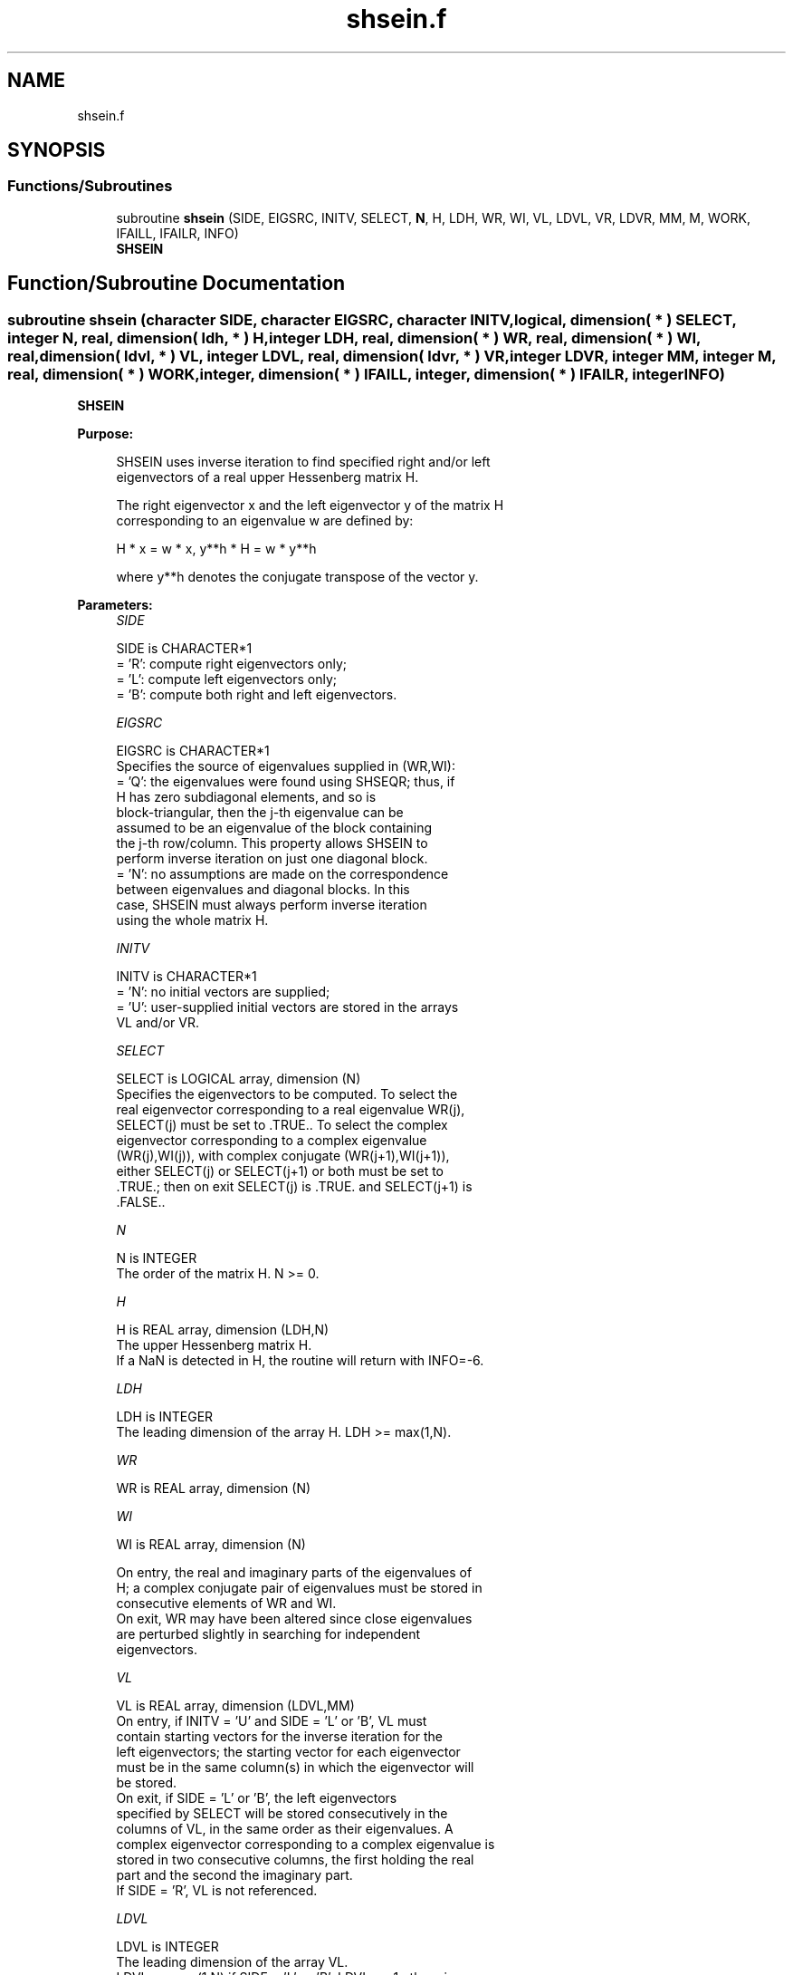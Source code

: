 .TH "shsein.f" 3 "Tue Nov 14 2017" "Version 3.8.0" "LAPACK" \" -*- nroff -*-
.ad l
.nh
.SH NAME
shsein.f
.SH SYNOPSIS
.br
.PP
.SS "Functions/Subroutines"

.in +1c
.ti -1c
.RI "subroutine \fBshsein\fP (SIDE, EIGSRC, INITV, SELECT, \fBN\fP, H, LDH, WR, WI, VL, LDVL, VR, LDVR, MM, M, WORK, IFAILL, IFAILR, INFO)"
.br
.RI "\fBSHSEIN\fP "
.in -1c
.SH "Function/Subroutine Documentation"
.PP 
.SS "subroutine shsein (character SIDE, character EIGSRC, character INITV, logical, dimension( * ) SELECT, integer N, real, dimension( ldh, * ) H, integer LDH, real, dimension( * ) WR, real, dimension( * ) WI, real, dimension( ldvl, * ) VL, integer LDVL, real, dimension( ldvr, * ) VR, integer LDVR, integer MM, integer M, real, dimension( * ) WORK, integer, dimension( * ) IFAILL, integer, dimension( * ) IFAILR, integer INFO)"

.PP
\fBSHSEIN\fP  
.PP
\fBPurpose: \fP
.RS 4

.PP
.nf
 SHSEIN uses inverse iteration to find specified right and/or left
 eigenvectors of a real upper Hessenberg matrix H.

 The right eigenvector x and the left eigenvector y of the matrix H
 corresponding to an eigenvalue w are defined by:

              H * x = w * x,     y**h * H = w * y**h

 where y**h denotes the conjugate transpose of the vector y.
.fi
.PP
 
.RE
.PP
\fBParameters:\fP
.RS 4
\fISIDE\fP 
.PP
.nf
          SIDE is CHARACTER*1
          = 'R': compute right eigenvectors only;
          = 'L': compute left eigenvectors only;
          = 'B': compute both right and left eigenvectors.
.fi
.PP
.br
\fIEIGSRC\fP 
.PP
.nf
          EIGSRC is CHARACTER*1
          Specifies the source of eigenvalues supplied in (WR,WI):
          = 'Q': the eigenvalues were found using SHSEQR; thus, if
                 H has zero subdiagonal elements, and so is
                 block-triangular, then the j-th eigenvalue can be
                 assumed to be an eigenvalue of the block containing
                 the j-th row/column.  This property allows SHSEIN to
                 perform inverse iteration on just one diagonal block.
          = 'N': no assumptions are made on the correspondence
                 between eigenvalues and diagonal blocks.  In this
                 case, SHSEIN must always perform inverse iteration
                 using the whole matrix H.
.fi
.PP
.br
\fIINITV\fP 
.PP
.nf
          INITV is CHARACTER*1
          = 'N': no initial vectors are supplied;
          = 'U': user-supplied initial vectors are stored in the arrays
                 VL and/or VR.
.fi
.PP
.br
\fISELECT\fP 
.PP
.nf
          SELECT is LOGICAL array, dimension (N)
          Specifies the eigenvectors to be computed. To select the
          real eigenvector corresponding to a real eigenvalue WR(j),
          SELECT(j) must be set to .TRUE.. To select the complex
          eigenvector corresponding to a complex eigenvalue
          (WR(j),WI(j)), with complex conjugate (WR(j+1),WI(j+1)),
          either SELECT(j) or SELECT(j+1) or both must be set to
          .TRUE.; then on exit SELECT(j) is .TRUE. and SELECT(j+1) is
          .FALSE..
.fi
.PP
.br
\fIN\fP 
.PP
.nf
          N is INTEGER
          The order of the matrix H.  N >= 0.
.fi
.PP
.br
\fIH\fP 
.PP
.nf
          H is REAL array, dimension (LDH,N)
          The upper Hessenberg matrix H.
          If a NaN is detected in H, the routine will return with INFO=-6.
.fi
.PP
.br
\fILDH\fP 
.PP
.nf
          LDH is INTEGER
          The leading dimension of the array H.  LDH >= max(1,N).
.fi
.PP
.br
\fIWR\fP 
.PP
.nf
          WR is REAL array, dimension (N)
.fi
.PP
.br
\fIWI\fP 
.PP
.nf
          WI is REAL array, dimension (N)

          On entry, the real and imaginary parts of the eigenvalues of
          H; a complex conjugate pair of eigenvalues must be stored in
          consecutive elements of WR and WI.
          On exit, WR may have been altered since close eigenvalues
          are perturbed slightly in searching for independent
          eigenvectors.
.fi
.PP
.br
\fIVL\fP 
.PP
.nf
          VL is REAL array, dimension (LDVL,MM)
          On entry, if INITV = 'U' and SIDE = 'L' or 'B', VL must
          contain starting vectors for the inverse iteration for the
          left eigenvectors; the starting vector for each eigenvector
          must be in the same column(s) in which the eigenvector will
          be stored.
          On exit, if SIDE = 'L' or 'B', the left eigenvectors
          specified by SELECT will be stored consecutively in the
          columns of VL, in the same order as their eigenvalues. A
          complex eigenvector corresponding to a complex eigenvalue is
          stored in two consecutive columns, the first holding the real
          part and the second the imaginary part.
          If SIDE = 'R', VL is not referenced.
.fi
.PP
.br
\fILDVL\fP 
.PP
.nf
          LDVL is INTEGER
          The leading dimension of the array VL.
          LDVL >= max(1,N) if SIDE = 'L' or 'B'; LDVL >= 1 otherwise.
.fi
.PP
.br
\fIVR\fP 
.PP
.nf
          VR is REAL array, dimension (LDVR,MM)
          On entry, if INITV = 'U' and SIDE = 'R' or 'B', VR must
          contain starting vectors for the inverse iteration for the
          right eigenvectors; the starting vector for each eigenvector
          must be in the same column(s) in which the eigenvector will
          be stored.
          On exit, if SIDE = 'R' or 'B', the right eigenvectors
          specified by SELECT will be stored consecutively in the
          columns of VR, in the same order as their eigenvalues. A
          complex eigenvector corresponding to a complex eigenvalue is
          stored in two consecutive columns, the first holding the real
          part and the second the imaginary part.
          If SIDE = 'L', VR is not referenced.
.fi
.PP
.br
\fILDVR\fP 
.PP
.nf
          LDVR is INTEGER
          The leading dimension of the array VR.
          LDVR >= max(1,N) if SIDE = 'R' or 'B'; LDVR >= 1 otherwise.
.fi
.PP
.br
\fIMM\fP 
.PP
.nf
          MM is INTEGER
          The number of columns in the arrays VL and/or VR. MM >= M.
.fi
.PP
.br
\fIM\fP 
.PP
.nf
          M is INTEGER
          The number of columns in the arrays VL and/or VR required to
          store the eigenvectors; each selected real eigenvector
          occupies one column and each selected complex eigenvector
          occupies two columns.
.fi
.PP
.br
\fIWORK\fP 
.PP
.nf
          WORK is REAL array, dimension ((N+2)*N)
.fi
.PP
.br
\fIIFAILL\fP 
.PP
.nf
          IFAILL is INTEGER array, dimension (MM)
          If SIDE = 'L' or 'B', IFAILL(i) = j > 0 if the left
          eigenvector in the i-th column of VL (corresponding to the
          eigenvalue w(j)) failed to converge; IFAILL(i) = 0 if the
          eigenvector converged satisfactorily. If the i-th and (i+1)th
          columns of VL hold a complex eigenvector, then IFAILL(i) and
          IFAILL(i+1) are set to the same value.
          If SIDE = 'R', IFAILL is not referenced.
.fi
.PP
.br
\fIIFAILR\fP 
.PP
.nf
          IFAILR is INTEGER array, dimension (MM)
          If SIDE = 'R' or 'B', IFAILR(i) = j > 0 if the right
          eigenvector in the i-th column of VR (corresponding to the
          eigenvalue w(j)) failed to converge; IFAILR(i) = 0 if the
          eigenvector converged satisfactorily. If the i-th and (i+1)th
          columns of VR hold a complex eigenvector, then IFAILR(i) and
          IFAILR(i+1) are set to the same value.
          If SIDE = 'L', IFAILR is not referenced.
.fi
.PP
.br
\fIINFO\fP 
.PP
.nf
          INFO is INTEGER
          = 0:  successful exit
          < 0:  if INFO = -i, the i-th argument had an illegal value
          > 0:  if INFO = i, i is the number of eigenvectors which
                failed to converge; see IFAILL and IFAILR for further
                details.
.fi
.PP
 
.RE
.PP
\fBAuthor:\fP
.RS 4
Univ\&. of Tennessee 
.PP
Univ\&. of California Berkeley 
.PP
Univ\&. of Colorado Denver 
.PP
NAG Ltd\&. 
.RE
.PP
\fBDate:\fP
.RS 4
December 2016 
.RE
.PP
\fBFurther Details: \fP
.RS 4

.PP
.nf
  Each eigenvector is normalized so that the element of largest
  magnitude has magnitude 1; here the magnitude of a complex number
  (x,y) is taken to be |x|+|y|.
.fi
.PP
 
.RE
.PP

.PP
Definition at line 265 of file shsein\&.f\&.
.SH "Author"
.PP 
Generated automatically by Doxygen for LAPACK from the source code\&.

